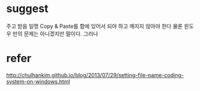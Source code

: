 * suggest

주고 받음 일명 Copy & Paste를 함에 있어서 되야 하고 깨지지 않아야 한다 
물론 윈도우 만의 문제는 아니겠지만 말이다. 그러나

* refer

http://chulhankim.github.io/blog/2013/07/29/setting-file-name-coding-system-on-windows.html

